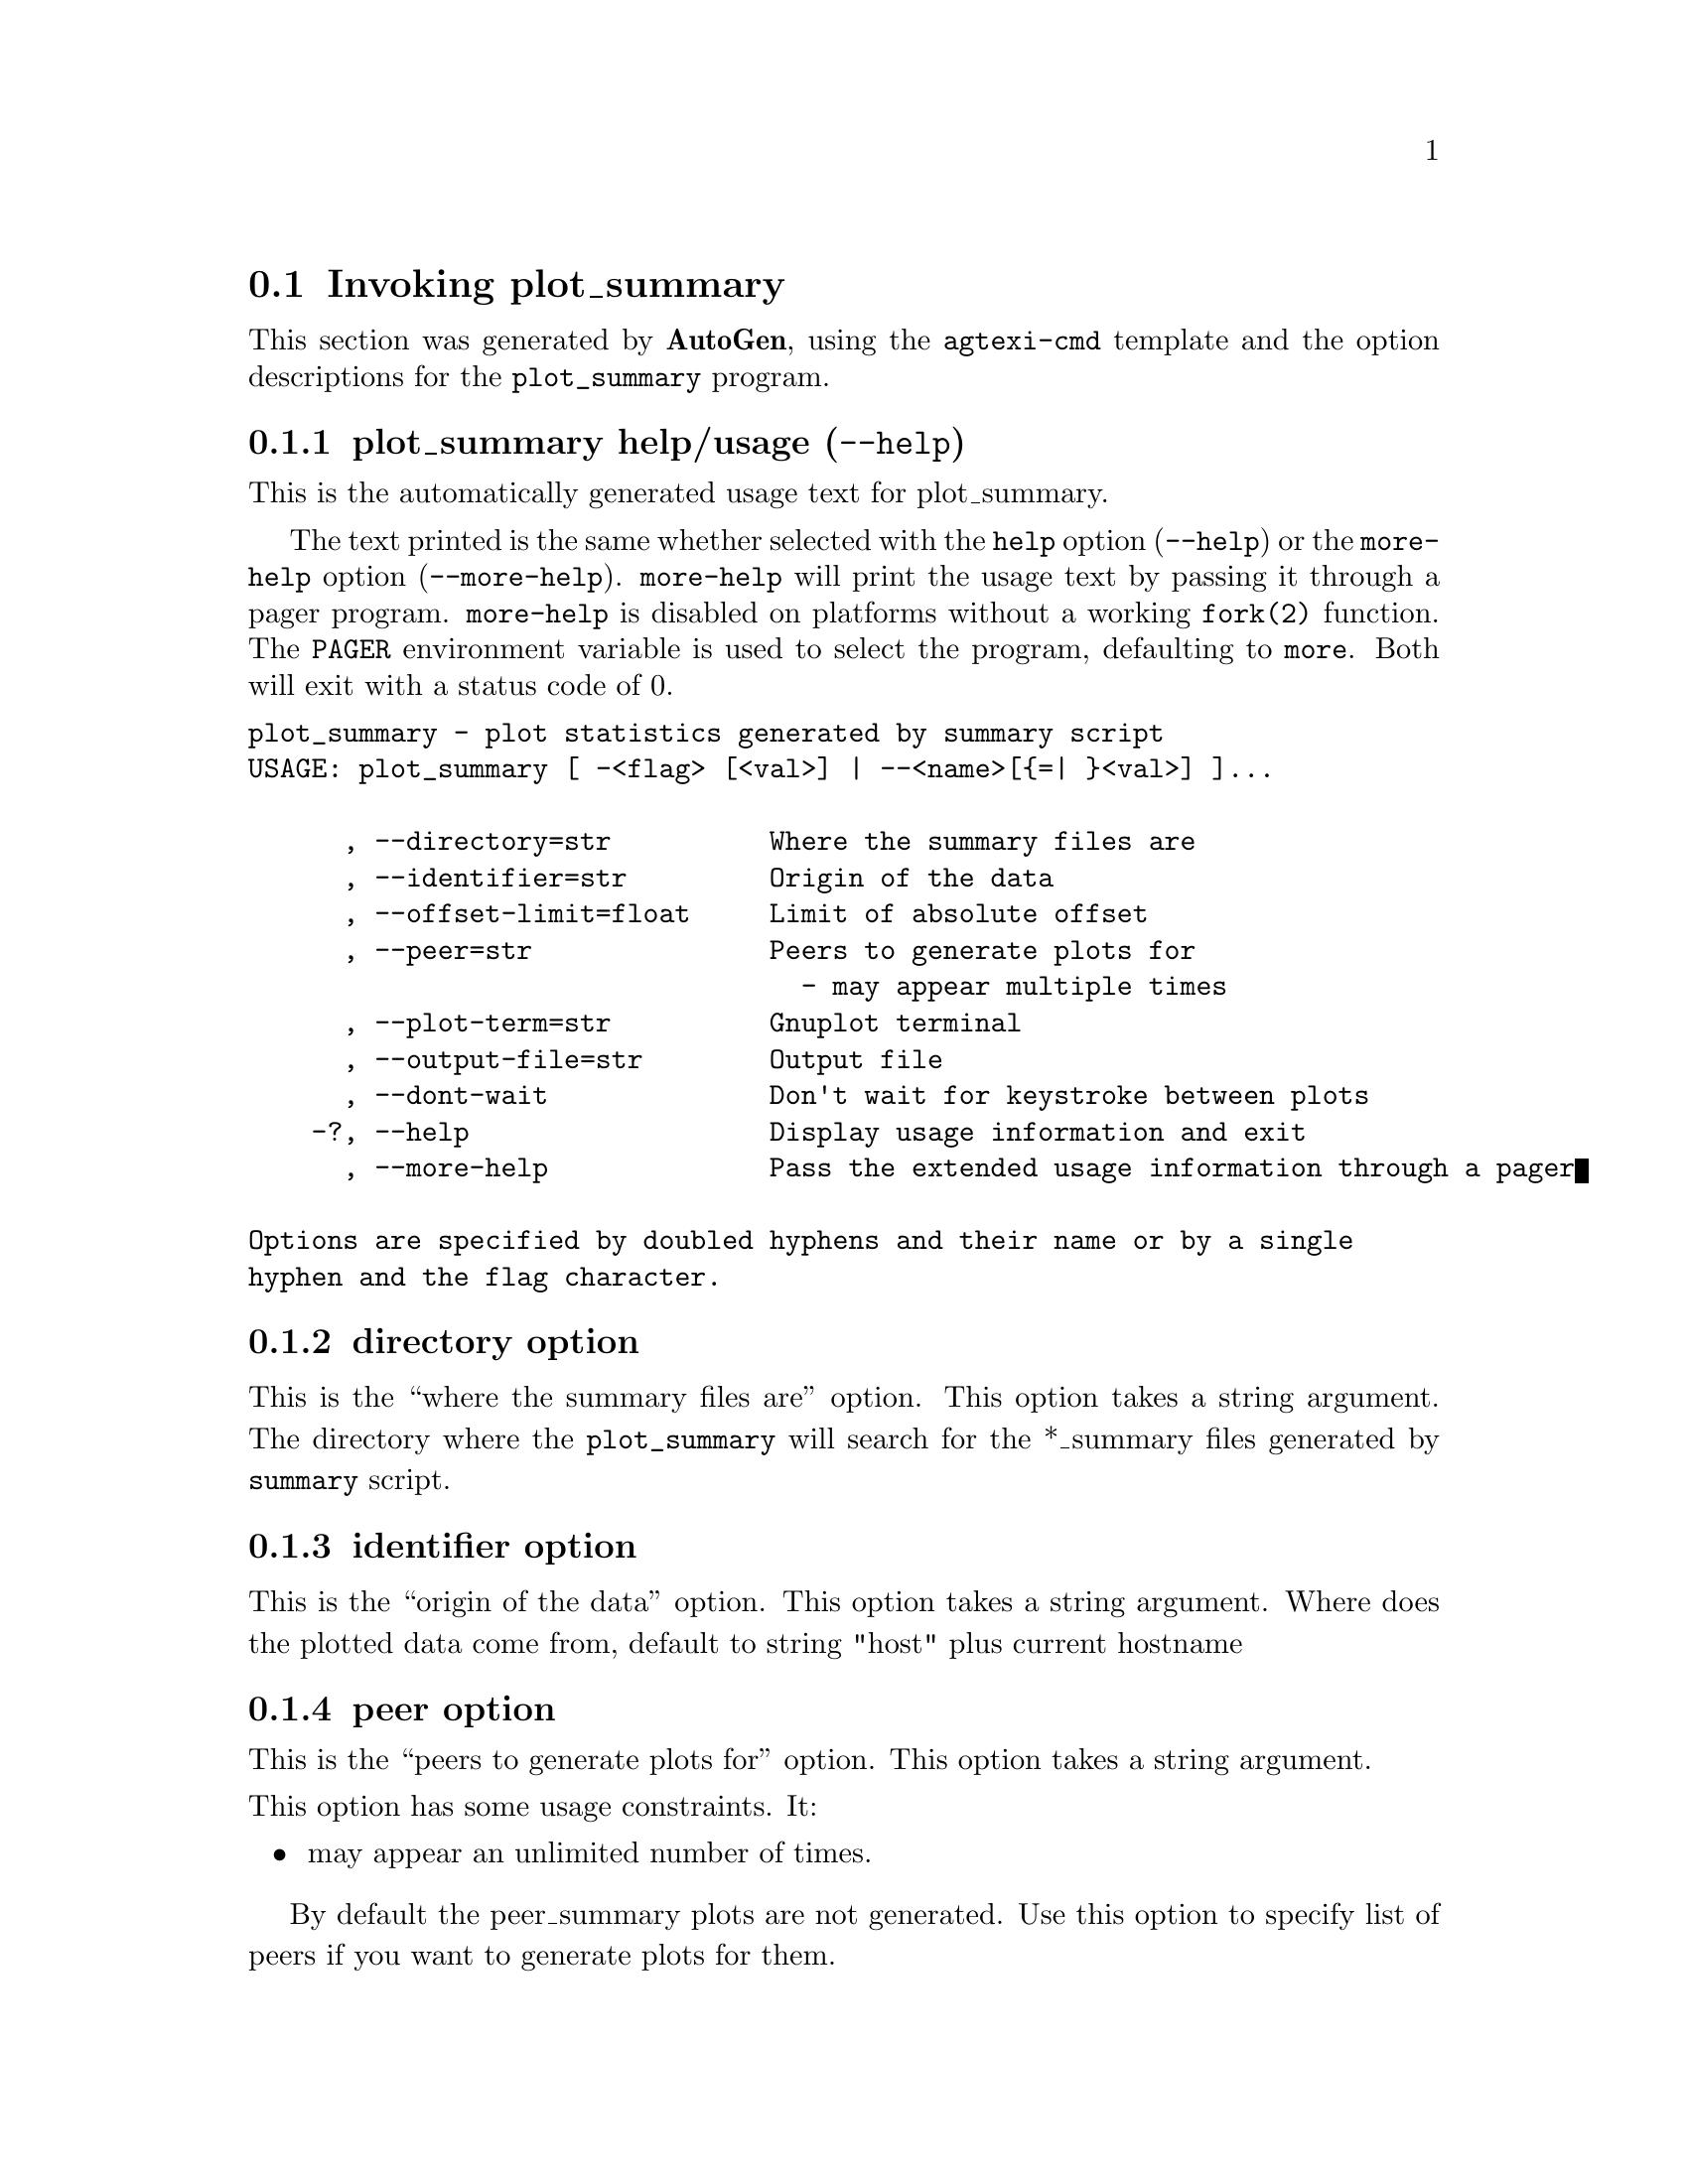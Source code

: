@node plot_summary Invocation
@section Invoking plot_summary
@pindex plot_summary
@cindex plot statistics generated by summary script
@ignore
#
# EDIT THIS FILE WITH CAUTION  (invoke-plot_summary.texi)
#
# It has been AutoGen-ed  December 29, 2013 at 12:57:40 PM by AutoGen 5.18.3pre5
# From the definitions    plot_summary-opts.def
# and the template file   agtexi-cmd.tpl
@end ignore


This section was generated by @strong{AutoGen},
using the @code{agtexi-cmd} template and the option descriptions for the @code{plot_summary} program.

@menu
* plot_summary usage::                  plot_summary help/usage (@option{--help})
* plot_summary directory::              directory option
* plot_summary identifier::             identifier option
* plot_summary peer::                   peer option
* plot_summary plot-term::              plot-term option
* plot_summary output-file::            output-file option
* plot_summary exit status::            exit status
@end menu

@node plot_summary usage
@subsection plot_summary help/usage (@option{--help})
@cindex plot_summary help

This is the automatically generated usage text for plot_summary.

The text printed is the same whether selected with the @code{help} option
(@option{--help}) or the @code{more-help} option (@option{--more-help}).  @code{more-help} will print
the usage text by passing it through a pager program.
@code{more-help} is disabled on platforms without a working
@code{fork(2)} function.  The @code{PAGER} environment variable is
used to select the program, defaulting to @file{more}.  Both will exit
with a status code of 0.

@exampleindent 0
@example
plot_summary - plot statistics generated by summary script
USAGE: plot_summary [ -<flag> [<val>] | --<name>[@{=| @}<val>] ]... 

      , --directory=str          Where the summary files are
      , --identifier=str         Origin of the data
      , --offset-limit=float     Limit of absolute offset
      , --peer=str               Peers to generate plots for
                                   - may appear multiple times
      , --plot-term=str          Gnuplot terminal
      , --output-file=str        Output file
      , --dont-wait              Don't wait for keystroke between plots
    -?, --help                   Display usage information and exit
      , --more-help              Pass the extended usage information through a pager

Options are specified by doubled hyphens and their name or by a single
hyphen and the flag character.
@end example
@exampleindent 4

@node plot_summary directory
@subsection directory option
@cindex plot_summary-directory

This is the ``where the summary files are'' option.
This option takes a string argument.
        The directory where the @code{plot_summary} will search for the
        *_summary files generated by @code{summary} script.
@node plot_summary identifier
@subsection identifier option
@cindex plot_summary-identifier

This is the ``origin of the data'' option.
This option takes a string argument.
        Where does the plotted data come from, default to string "host" plus
        current hostname
@node plot_summary peer
@subsection peer option
@cindex plot_summary-peer

This is the ``peers to generate plots for'' option.
This option takes a string argument.

@noindent
This option has some usage constraints.  It:
@itemize @bullet
@item
may appear an unlimited number of times.
@end itemize

        By default the peer_summary plots are not generated. Use this option to
        specify list of peers if you want to generate plots for them.
@node plot_summary plot-term
@subsection plot-term option
@cindex plot_summary-plot-term

This is the ``gnuplot terminal'' option.
This option takes a string argument.
        This is string is passed directly to the @code{gnuplot set terminal}
        command.  Default is @code{x11} if @code{DISPLAY} is set and
        @code{dumb} is it's not'. See output from @code(gnuplot -e "set
        terminal") for the list of avalaible options.
@node plot_summary output-file
@subsection output-file option
@cindex plot_summary-output-file

This is the ``output file'' option.
This option takes a str argument.
        Output file for @code{gnuplot}, default to stdout.
@node plot_summary exit status
@subsection plot_summary exit status

One of the following exit values will be returned:
@table @samp
@item 0 (EXIT_SUCCESS)
Successful program execution.
@item 1 (EXIT_FAILURE)
The operation failed or the command syntax was not valid.
@end table
